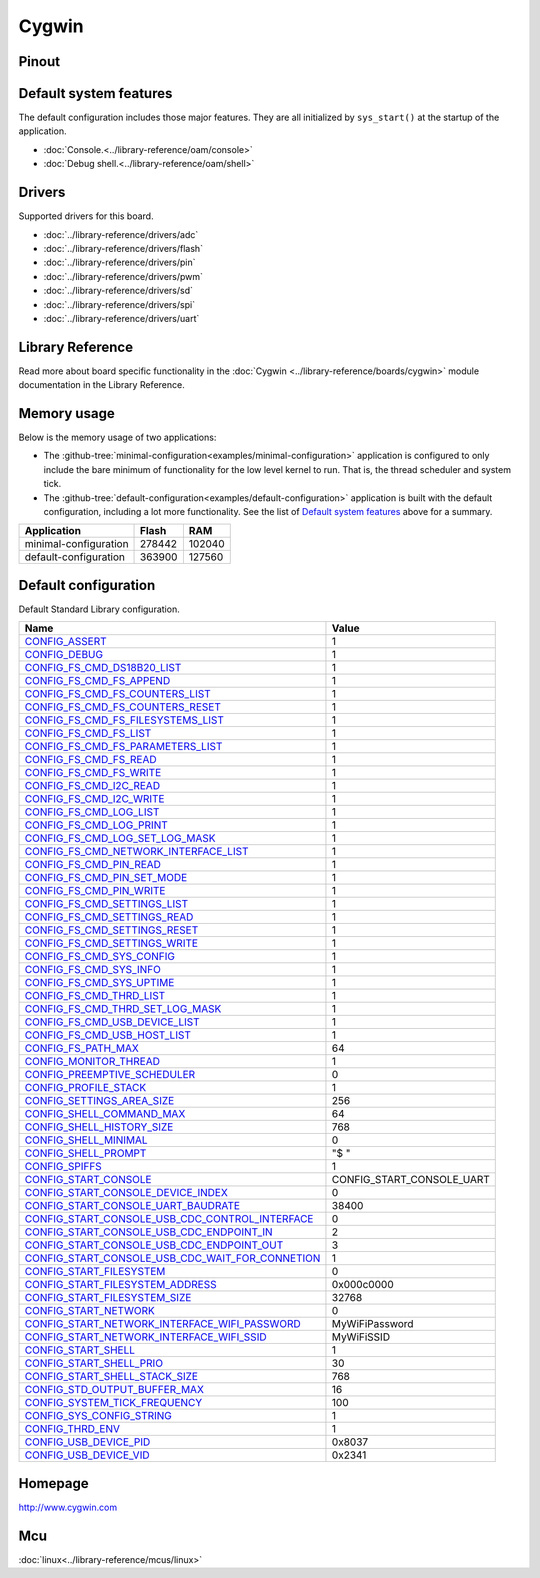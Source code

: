 Cygwin
======

Pinout
------

.. image:: ../images/boards/cygwin-pinout.png
   :width: 50%
   :target: ../_images/cygwin-pinout.png

Default system features
-----------------------

The default configuration includes those major features. They are all
initialized by ``sys_start()`` at the startup of the application.

- :doc:`Console.<../library-reference/oam/console>`
- :doc:`Debug shell.<../library-reference/oam/shell>`

Drivers
-------

Supported drivers for this board.

- :doc:`../library-reference/drivers/adc`
- :doc:`../library-reference/drivers/flash`
- :doc:`../library-reference/drivers/pin`
- :doc:`../library-reference/drivers/pwm`
- :doc:`../library-reference/drivers/sd`
- :doc:`../library-reference/drivers/spi`
- :doc:`../library-reference/drivers/uart`

Library Reference
-----------------

Read more about board specific functionality in the :doc:`Cygwin
<../library-reference/boards/cygwin>` module documentation in the
Library Reference.

Memory usage
------------

Below is the memory usage of two applications:

- The
  :github-tree:`minimal-configuration<examples/minimal-configuration>`
  application is configured to only include the bare minimum of
  functionality for the low level kernel to run. That is, the
  thread scheduler and system tick.

- The
  :github-tree:`default-configuration<examples/default-configuration>`
  application is built with the default configuration, including a lot
  more functionality. See the list of `Default system features`_ above
  for a summary.

+--------------------------+-----------+-----------+
| Application              | Flash     | RAM       |
+==========================+===========+===========+
| minimal-configuration    |    278442 |    102040 |
+--------------------------+-----------+-----------+
| default-configuration    |    363900 |    127560 |
+--------------------------+-----------+-----------+

Default configuration
---------------------

Default Standard Library configuration.

+------------------------------------------------------+-----------------------------------------------------+
|  Name                                                |  Value                                              |
+======================================================+=====================================================+
|  CONFIG_ASSERT_                                      |  1                                                  |
+------------------------------------------------------+-----------------------------------------------------+
|  CONFIG_DEBUG_                                       |  1                                                  |
+------------------------------------------------------+-----------------------------------------------------+
|  CONFIG_FS_CMD_DS18B20_LIST_                         |  1                                                  |
+------------------------------------------------------+-----------------------------------------------------+
|  CONFIG_FS_CMD_FS_APPEND_                            |  1                                                  |
+------------------------------------------------------+-----------------------------------------------------+
|  CONFIG_FS_CMD_FS_COUNTERS_LIST_                     |  1                                                  |
+------------------------------------------------------+-----------------------------------------------------+
|  CONFIG_FS_CMD_FS_COUNTERS_RESET_                    |  1                                                  |
+------------------------------------------------------+-----------------------------------------------------+
|  CONFIG_FS_CMD_FS_FILESYSTEMS_LIST_                  |  1                                                  |
+------------------------------------------------------+-----------------------------------------------------+
|  CONFIG_FS_CMD_FS_LIST_                              |  1                                                  |
+------------------------------------------------------+-----------------------------------------------------+
|  CONFIG_FS_CMD_FS_PARAMETERS_LIST_                   |  1                                                  |
+------------------------------------------------------+-----------------------------------------------------+
|  CONFIG_FS_CMD_FS_READ_                              |  1                                                  |
+------------------------------------------------------+-----------------------------------------------------+
|  CONFIG_FS_CMD_FS_WRITE_                             |  1                                                  |
+------------------------------------------------------+-----------------------------------------------------+
|  CONFIG_FS_CMD_I2C_READ_                             |  1                                                  |
+------------------------------------------------------+-----------------------------------------------------+
|  CONFIG_FS_CMD_I2C_WRITE_                            |  1                                                  |
+------------------------------------------------------+-----------------------------------------------------+
|  CONFIG_FS_CMD_LOG_LIST_                             |  1                                                  |
+------------------------------------------------------+-----------------------------------------------------+
|  CONFIG_FS_CMD_LOG_PRINT_                            |  1                                                  |
+------------------------------------------------------+-----------------------------------------------------+
|  CONFIG_FS_CMD_LOG_SET_LOG_MASK_                     |  1                                                  |
+------------------------------------------------------+-----------------------------------------------------+
|  CONFIG_FS_CMD_NETWORK_INTERFACE_LIST_               |  1                                                  |
+------------------------------------------------------+-----------------------------------------------------+
|  CONFIG_FS_CMD_PIN_READ_                             |  1                                                  |
+------------------------------------------------------+-----------------------------------------------------+
|  CONFIG_FS_CMD_PIN_SET_MODE_                         |  1                                                  |
+------------------------------------------------------+-----------------------------------------------------+
|  CONFIG_FS_CMD_PIN_WRITE_                            |  1                                                  |
+------------------------------------------------------+-----------------------------------------------------+
|  CONFIG_FS_CMD_SETTINGS_LIST_                        |  1                                                  |
+------------------------------------------------------+-----------------------------------------------------+
|  CONFIG_FS_CMD_SETTINGS_READ_                        |  1                                                  |
+------------------------------------------------------+-----------------------------------------------------+
|  CONFIG_FS_CMD_SETTINGS_RESET_                       |  1                                                  |
+------------------------------------------------------+-----------------------------------------------------+
|  CONFIG_FS_CMD_SETTINGS_WRITE_                       |  1                                                  |
+------------------------------------------------------+-----------------------------------------------------+
|  CONFIG_FS_CMD_SYS_CONFIG_                           |  1                                                  |
+------------------------------------------------------+-----------------------------------------------------+
|  CONFIG_FS_CMD_SYS_INFO_                             |  1                                                  |
+------------------------------------------------------+-----------------------------------------------------+
|  CONFIG_FS_CMD_SYS_UPTIME_                           |  1                                                  |
+------------------------------------------------------+-----------------------------------------------------+
|  CONFIG_FS_CMD_THRD_LIST_                            |  1                                                  |
+------------------------------------------------------+-----------------------------------------------------+
|  CONFIG_FS_CMD_THRD_SET_LOG_MASK_                    |  1                                                  |
+------------------------------------------------------+-----------------------------------------------------+
|  CONFIG_FS_CMD_USB_DEVICE_LIST_                      |  1                                                  |
+------------------------------------------------------+-----------------------------------------------------+
|  CONFIG_FS_CMD_USB_HOST_LIST_                        |  1                                                  |
+------------------------------------------------------+-----------------------------------------------------+
|  CONFIG_FS_PATH_MAX_                                 |  64                                                 |
+------------------------------------------------------+-----------------------------------------------------+
|  CONFIG_MONITOR_THREAD_                              |  1                                                  |
+------------------------------------------------------+-----------------------------------------------------+
|  CONFIG_PREEMPTIVE_SCHEDULER_                        |  0                                                  |
+------------------------------------------------------+-----------------------------------------------------+
|  CONFIG_PROFILE_STACK_                               |  1                                                  |
+------------------------------------------------------+-----------------------------------------------------+
|  CONFIG_SETTINGS_AREA_SIZE_                          |  256                                                |
+------------------------------------------------------+-----------------------------------------------------+
|  CONFIG_SHELL_COMMAND_MAX_                           |  64                                                 |
+------------------------------------------------------+-----------------------------------------------------+
|  CONFIG_SHELL_HISTORY_SIZE_                          |  768                                                |
+------------------------------------------------------+-----------------------------------------------------+
|  CONFIG_SHELL_MINIMAL_                               |  0                                                  |
+------------------------------------------------------+-----------------------------------------------------+
|  CONFIG_SHELL_PROMPT_                                |  "$ "                                               |
+------------------------------------------------------+-----------------------------------------------------+
|  CONFIG_SPIFFS_                                      |  1                                                  |
+------------------------------------------------------+-----------------------------------------------------+
|  CONFIG_START_CONSOLE_                               |  CONFIG_START_CONSOLE_UART                          |
+------------------------------------------------------+-----------------------------------------------------+
|  CONFIG_START_CONSOLE_DEVICE_INDEX_                  |  0                                                  |
+------------------------------------------------------+-----------------------------------------------------+
|  CONFIG_START_CONSOLE_UART_BAUDRATE_                 |  38400                                              |
+------------------------------------------------------+-----------------------------------------------------+
|  CONFIG_START_CONSOLE_USB_CDC_CONTROL_INTERFACE_     |  0                                                  |
+------------------------------------------------------+-----------------------------------------------------+
|  CONFIG_START_CONSOLE_USB_CDC_ENDPOINT_IN_           |  2                                                  |
+------------------------------------------------------+-----------------------------------------------------+
|  CONFIG_START_CONSOLE_USB_CDC_ENDPOINT_OUT_          |  3                                                  |
+------------------------------------------------------+-----------------------------------------------------+
|  CONFIG_START_CONSOLE_USB_CDC_WAIT_FOR_CONNETION_    |  1                                                  |
+------------------------------------------------------+-----------------------------------------------------+
|  CONFIG_START_FILESYSTEM_                            |  0                                                  |
+------------------------------------------------------+-----------------------------------------------------+
|  CONFIG_START_FILESYSTEM_ADDRESS_                    |  0x000c0000                                         |
+------------------------------------------------------+-----------------------------------------------------+
|  CONFIG_START_FILESYSTEM_SIZE_                       |  32768                                              |
+------------------------------------------------------+-----------------------------------------------------+
|  CONFIG_START_NETWORK_                               |  0                                                  |
+------------------------------------------------------+-----------------------------------------------------+
|  CONFIG_START_NETWORK_INTERFACE_WIFI_PASSWORD_       |  MyWiFiPassword                                     |
+------------------------------------------------------+-----------------------------------------------------+
|  CONFIG_START_NETWORK_INTERFACE_WIFI_SSID_           |  MyWiFiSSID                                         |
+------------------------------------------------------+-----------------------------------------------------+
|  CONFIG_START_SHELL_                                 |  1                                                  |
+------------------------------------------------------+-----------------------------------------------------+
|  CONFIG_START_SHELL_PRIO_                            |  30                                                 |
+------------------------------------------------------+-----------------------------------------------------+
|  CONFIG_START_SHELL_STACK_SIZE_                      |  768                                                |
+------------------------------------------------------+-----------------------------------------------------+
|  CONFIG_STD_OUTPUT_BUFFER_MAX_                       |  16                                                 |
+------------------------------------------------------+-----------------------------------------------------+
|  CONFIG_SYSTEM_TICK_FREQUENCY_                       |  100                                                |
+------------------------------------------------------+-----------------------------------------------------+
|  CONFIG_SYS_CONFIG_STRING_                           |  1                                                  |
+------------------------------------------------------+-----------------------------------------------------+
|  CONFIG_THRD_ENV_                                    |  1                                                  |
+------------------------------------------------------+-----------------------------------------------------+
|  CONFIG_USB_DEVICE_PID_                              |  0x8037                                             |
+------------------------------------------------------+-----------------------------------------------------+
|  CONFIG_USB_DEVICE_VID_                              |  0x2341                                             |
+------------------------------------------------------+-----------------------------------------------------+


Homepage
--------

http://www.cygwin.com

Mcu
---

:doc:`linux<../library-reference/mcus/linux>`



.. _CONFIG_ASSERT: ../user-guide/configuration.html#c.CONFIG_ASSERT

.. _CONFIG_DEBUG: ../user-guide/configuration.html#c.CONFIG_DEBUG

.. _CONFIG_FS_CMD_DS18B20_LIST: ../user-guide/configuration.html#c.CONFIG_FS_CMD_DS18B20_LIST

.. _CONFIG_FS_CMD_FS_APPEND: ../user-guide/configuration.html#c.CONFIG_FS_CMD_FS_APPEND

.. _CONFIG_FS_CMD_FS_COUNTERS_LIST: ../user-guide/configuration.html#c.CONFIG_FS_CMD_FS_COUNTERS_LIST

.. _CONFIG_FS_CMD_FS_COUNTERS_RESET: ../user-guide/configuration.html#c.CONFIG_FS_CMD_FS_COUNTERS_RESET

.. _CONFIG_FS_CMD_FS_FILESYSTEMS_LIST: ../user-guide/configuration.html#c.CONFIG_FS_CMD_FS_FILESYSTEMS_LIST

.. _CONFIG_FS_CMD_FS_LIST: ../user-guide/configuration.html#c.CONFIG_FS_CMD_FS_LIST

.. _CONFIG_FS_CMD_FS_PARAMETERS_LIST: ../user-guide/configuration.html#c.CONFIG_FS_CMD_FS_PARAMETERS_LIST

.. _CONFIG_FS_CMD_FS_READ: ../user-guide/configuration.html#c.CONFIG_FS_CMD_FS_READ

.. _CONFIG_FS_CMD_FS_WRITE: ../user-guide/configuration.html#c.CONFIG_FS_CMD_FS_WRITE

.. _CONFIG_FS_CMD_I2C_READ: ../user-guide/configuration.html#c.CONFIG_FS_CMD_I2C_READ

.. _CONFIG_FS_CMD_I2C_WRITE: ../user-guide/configuration.html#c.CONFIG_FS_CMD_I2C_WRITE

.. _CONFIG_FS_CMD_LOG_LIST: ../user-guide/configuration.html#c.CONFIG_FS_CMD_LOG_LIST

.. _CONFIG_FS_CMD_LOG_PRINT: ../user-guide/configuration.html#c.CONFIG_FS_CMD_LOG_PRINT

.. _CONFIG_FS_CMD_LOG_SET_LOG_MASK: ../user-guide/configuration.html#c.CONFIG_FS_CMD_LOG_SET_LOG_MASK

.. _CONFIG_FS_CMD_NETWORK_INTERFACE_LIST: ../user-guide/configuration.html#c.CONFIG_FS_CMD_NETWORK_INTERFACE_LIST

.. _CONFIG_FS_CMD_PIN_READ: ../user-guide/configuration.html#c.CONFIG_FS_CMD_PIN_READ

.. _CONFIG_FS_CMD_PIN_SET_MODE: ../user-guide/configuration.html#c.CONFIG_FS_CMD_PIN_SET_MODE

.. _CONFIG_FS_CMD_PIN_WRITE: ../user-guide/configuration.html#c.CONFIG_FS_CMD_PIN_WRITE

.. _CONFIG_FS_CMD_SETTINGS_LIST: ../user-guide/configuration.html#c.CONFIG_FS_CMD_SETTINGS_LIST

.. _CONFIG_FS_CMD_SETTINGS_READ: ../user-guide/configuration.html#c.CONFIG_FS_CMD_SETTINGS_READ

.. _CONFIG_FS_CMD_SETTINGS_RESET: ../user-guide/configuration.html#c.CONFIG_FS_CMD_SETTINGS_RESET

.. _CONFIG_FS_CMD_SETTINGS_WRITE: ../user-guide/configuration.html#c.CONFIG_FS_CMD_SETTINGS_WRITE

.. _CONFIG_FS_CMD_SYS_CONFIG: ../user-guide/configuration.html#c.CONFIG_FS_CMD_SYS_CONFIG

.. _CONFIG_FS_CMD_SYS_INFO: ../user-guide/configuration.html#c.CONFIG_FS_CMD_SYS_INFO

.. _CONFIG_FS_CMD_SYS_UPTIME: ../user-guide/configuration.html#c.CONFIG_FS_CMD_SYS_UPTIME

.. _CONFIG_FS_CMD_THRD_LIST: ../user-guide/configuration.html#c.CONFIG_FS_CMD_THRD_LIST

.. _CONFIG_FS_CMD_THRD_SET_LOG_MASK: ../user-guide/configuration.html#c.CONFIG_FS_CMD_THRD_SET_LOG_MASK

.. _CONFIG_FS_CMD_USB_DEVICE_LIST: ../user-guide/configuration.html#c.CONFIG_FS_CMD_USB_DEVICE_LIST

.. _CONFIG_FS_CMD_USB_HOST_LIST: ../user-guide/configuration.html#c.CONFIG_FS_CMD_USB_HOST_LIST

.. _CONFIG_FS_PATH_MAX: ../user-guide/configuration.html#c.CONFIG_FS_PATH_MAX

.. _CONFIG_MONITOR_THREAD: ../user-guide/configuration.html#c.CONFIG_MONITOR_THREAD

.. _CONFIG_PREEMPTIVE_SCHEDULER: ../user-guide/configuration.html#c.CONFIG_PREEMPTIVE_SCHEDULER

.. _CONFIG_PROFILE_STACK: ../user-guide/configuration.html#c.CONFIG_PROFILE_STACK

.. _CONFIG_SETTINGS_AREA_SIZE: ../user-guide/configuration.html#c.CONFIG_SETTINGS_AREA_SIZE

.. _CONFIG_SHELL_COMMAND_MAX: ../user-guide/configuration.html#c.CONFIG_SHELL_COMMAND_MAX

.. _CONFIG_SHELL_HISTORY_SIZE: ../user-guide/configuration.html#c.CONFIG_SHELL_HISTORY_SIZE

.. _CONFIG_SHELL_MINIMAL: ../user-guide/configuration.html#c.CONFIG_SHELL_MINIMAL

.. _CONFIG_SHELL_PROMPT: ../user-guide/configuration.html#c.CONFIG_SHELL_PROMPT

.. _CONFIG_SPIFFS: ../user-guide/configuration.html#c.CONFIG_SPIFFS

.. _CONFIG_START_CONSOLE: ../user-guide/configuration.html#c.CONFIG_START_CONSOLE

.. _CONFIG_START_CONSOLE_DEVICE_INDEX: ../user-guide/configuration.html#c.CONFIG_START_CONSOLE_DEVICE_INDEX

.. _CONFIG_START_CONSOLE_UART_BAUDRATE: ../user-guide/configuration.html#c.CONFIG_START_CONSOLE_UART_BAUDRATE

.. _CONFIG_START_CONSOLE_USB_CDC_CONTROL_INTERFACE: ../user-guide/configuration.html#c.CONFIG_START_CONSOLE_USB_CDC_CONTROL_INTERFACE

.. _CONFIG_START_CONSOLE_USB_CDC_ENDPOINT_IN: ../user-guide/configuration.html#c.CONFIG_START_CONSOLE_USB_CDC_ENDPOINT_IN

.. _CONFIG_START_CONSOLE_USB_CDC_ENDPOINT_OUT: ../user-guide/configuration.html#c.CONFIG_START_CONSOLE_USB_CDC_ENDPOINT_OUT

.. _CONFIG_START_CONSOLE_USB_CDC_WAIT_FOR_CONNETION: ../user-guide/configuration.html#c.CONFIG_START_CONSOLE_USB_CDC_WAIT_FOR_CONNETION

.. _CONFIG_START_FILESYSTEM: ../user-guide/configuration.html#c.CONFIG_START_FILESYSTEM

.. _CONFIG_START_FILESYSTEM_ADDRESS: ../user-guide/configuration.html#c.CONFIG_START_FILESYSTEM_ADDRESS

.. _CONFIG_START_FILESYSTEM_SIZE: ../user-guide/configuration.html#c.CONFIG_START_FILESYSTEM_SIZE

.. _CONFIG_START_NETWORK: ../user-guide/configuration.html#c.CONFIG_START_NETWORK

.. _CONFIG_START_NETWORK_INTERFACE_WIFI_PASSWORD: ../user-guide/configuration.html#c.CONFIG_START_NETWORK_INTERFACE_WIFI_PASSWORD

.. _CONFIG_START_NETWORK_INTERFACE_WIFI_SSID: ../user-guide/configuration.html#c.CONFIG_START_NETWORK_INTERFACE_WIFI_SSID

.. _CONFIG_START_SHELL: ../user-guide/configuration.html#c.CONFIG_START_SHELL

.. _CONFIG_START_SHELL_PRIO: ../user-guide/configuration.html#c.CONFIG_START_SHELL_PRIO

.. _CONFIG_START_SHELL_STACK_SIZE: ../user-guide/configuration.html#c.CONFIG_START_SHELL_STACK_SIZE

.. _CONFIG_STD_OUTPUT_BUFFER_MAX: ../user-guide/configuration.html#c.CONFIG_STD_OUTPUT_BUFFER_MAX

.. _CONFIG_SYSTEM_TICK_FREQUENCY: ../user-guide/configuration.html#c.CONFIG_SYSTEM_TICK_FREQUENCY

.. _CONFIG_SYS_CONFIG_STRING: ../user-guide/configuration.html#c.CONFIG_SYS_CONFIG_STRING

.. _CONFIG_THRD_ENV: ../user-guide/configuration.html#c.CONFIG_THRD_ENV

.. _CONFIG_USB_DEVICE_PID: ../user-guide/configuration.html#c.CONFIG_USB_DEVICE_PID

.. _CONFIG_USB_DEVICE_VID: ../user-guide/configuration.html#c.CONFIG_USB_DEVICE_VID
